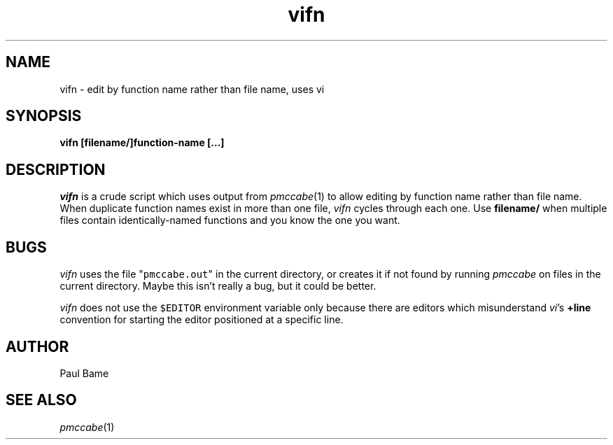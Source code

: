 .TH "vifn" 1 12Feb2003 HP
.SH NAME
vifn \- edit by function name rather than file name, uses vi
.SH SYNOPSIS
.B vifn [filename/]function-name [...]

.SH DESCRIPTION
.I vifn
is a crude script which uses output from
.IR pmccabe (1)
to allow editing by function name rather than file name.
When duplicate function names exist in more than one file,
.I vifn
cycles through each one.
Use 
.B filename/
when multiple files contain identically-named functions and you know
the one you want.
.SH BUGS
.I vifn
uses the file "\fCpmccabe.out\fR" in the current directory, or
creates it if not found by running
.I pmccabe
on files in the current directory.
Maybe this isn't really a bug, but it could be better.
.P
.I vifn
does not use the \fC$EDITOR\fR environment variable only because
there are editors which misunderstand
.IR vi 's
.B +line
convention for starting the editor positioned at a specific line.

.SH AUTHOR
Paul Bame

.SH "SEE ALSO"
.IR pmccabe (1)
